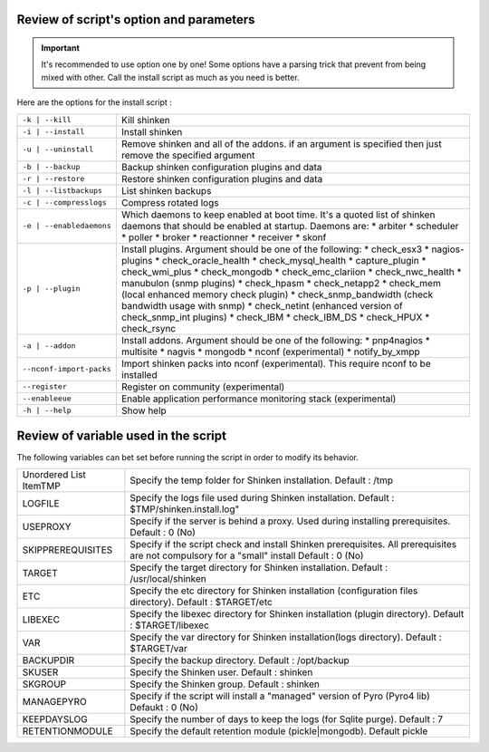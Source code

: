 .. _gettingstarted/installations/install-script:


Review of script's option and parameters
========================================

.. important::  It's recommended to use option one by one! Some options have a parsing trick that prevent from being mixed with other. Call the install script as much as you need is better.

Here are the options for the install script : 

======================== ================================================================================================================================
``-k | --kill``          Kill shinken
``-i | --install``       Install shinken
``-u | --uninstall``     Remove shinken and all of the addons. if an argument is specified then just remove the specified argument
``-b | --backup``        Backup shinken configuration plugins and data
``-r | --restore``       Restore shinken configuration plugins and data
``-l | --listbackups``   List shinken backups
``-c | --compresslogs``  Compress rotated logs
``-e | --enabledaemons`` Which daemons to keep enabled at boot time. It's a quoted list of shinken daemons that should be enabled at startup. Daemons are:
                         * arbiter
                         * scheduler
                         * poller
                         * broker
                         * reactionner
                         * receiver
                         * skonf
``-p | --plugin``        Install plugins. Argument should be one of the following:
                         * check_esx3
                         * nagios-plugins
                         * check_oracle_health
                         * check_mysql_health
                         * capture_plugin
                         * check_wmi_plus
                         * check_mongodb
                         * check_emc_clariion
                         * check_nwc_health
                         * manubulon (snmp plugins)
                         * check_hpasm
                         * check_netapp2
                         * check_mem (local enhanced memory check plugin)
                         * check_snmp_bandwidth (check bandwidth usage with snmp)
                         * check_netint (enhanced version of check_snmp_int plugins)
                         * check_IBM
                         * check_IBM_DS
                         * check_HPUX
                         * check_rsync
``-a | --addon``         Install addons. Argument should be one of the following:
                         * pnp4nagios
                         * multisite
                         * nagvis
                         * mongodb
                         * nconf (experimental)
                         * notify_by_xmpp
``--nconf-import-packs`` Import shinken packs into nconf (experimental). This require nconf to be installed
``--register``           Register on community (experimental)
``--enableeue``          Enable application performance monitoring stack (experimental)
``-h | --help``          Show help
======================== ================================================================================================================================


Review of variable used in the script
=====================================

The following variables can bet set before running the script in order to modify its behavior.

====================== ===========================================================================================================================================
Unordered List ItemTMP Specify the temp folder for Shinken installation. Default : /tmp
LOGFILE                Specify the logs file used during Shinken installation. Default : $TMP/shinken.install.log"
USEPROXY               Specify if the server is behind a proxy. Used during installing prerequisites. Default : 0 (No)
SKIPPREREQUISITES      Specify if the script check and install Shinken prerequisites. All prerequisites are not compulsory for a "small" install  Default : 0 (No)
TARGET                 Specify the target directory for Shinken installation. Default : /usr/local/shinken
ETC                    Specify the etc directory for Shinken installation (configuration files directory). Default : $TARGET/etc 
LIBEXEC                Specify the libexec directory for Shinken installation (plugin directory). Default : $TARGET/libexec
VAR                    Specify the var directory for Shinken installation(logs directory). Default : $TARGET/var
BACKUPDIR              Specify the backup directory. Default : /opt/backup
SKUSER                 Specify the Shinken user. Default : shinken
SKGROUP                Specify the Shinken group. Default : shinken
MANAGEPYRO             Specify if the script will install a "managed" version of Pyro (Pyro4 lib) Defaukt : 0 (No)
KEEPDAYSLOG            Specify the number of days to keep the logs (for Sqlite purge). Default : 7
RETENTIONMODULE        Specify the default retention module (pickle|mongodb). Default pickle
====================== ===========================================================================================================================================
